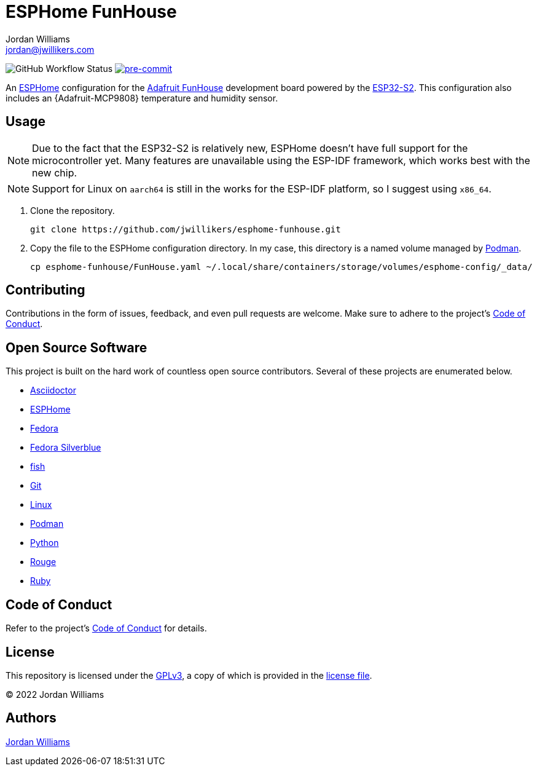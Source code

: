 = ESPHome FunHouse
Jordan Williams <jordan@jwillikers.com>
:experimental:
:icons: font
ifdef::env-github[]
:tip-caption: :bulb:
:note-caption: :information_source:
:important-caption: :heavy_exclamation_mark:
:caution-caption: :fire:
:warning-caption: :warning:
endif::[]
:Adafruit-FunHouse: https://www.adafruit.com/product/4985[Adafruit FunHouse]
:Adafruit-SHT40: https://www.adafruit.com/product/4885[Adafruit SHT40]
:Asciidoctor_: https://asciidoctor.org/[Asciidoctor]
:ESP32-S2: https://www.espressif.com/en/products/socs/esp32-s2[ESP32-S2]
:ESPHome: https://esphome.io[ESPHome]
:Fedora: https://getfedora.org/[Fedora]
:Fedora-Silverblue: https://silverblue.fedoraproject.org/[Fedora Silverblue]
:fish: https://fishshell.com/[fish]
:Git: https://git-scm.com/[Git]
:Linux: https://www.linuxfoundation.org/[Linux]
:Podman: https://podman.io/[Podman]
:Python: https://www.python.org/[Python]
:Rouge: https://rouge.jneen.net/[Rouge]
:Ruby: https://www.ruby-lang.org/en/[Ruby]

image:https://img.shields.io/github/workflow/status/jwillikers/esphome-funhouse/CI/main[GitHub Workflow Status]
image:https://img.shields.io/badge/pre--commit-enabled-brightgreen?logo=pre-commit&logoColor=white[pre-commit, link=https://github.com/pre-commit/pre-commit]

An {ESPHome} configuration for the {Adafruit-FunHouse} development board powered by the {ESP32-S2}.
This configuration also includes an {Adafruit-MCP9808} temperature and humidity sensor.

== Usage

[NOTE]
====
Due to the fact that the ESP32-S2 is relatively new, ESPHome doesn't have full support for the microcontroller yet.
Many features are unavailable using the ESP-IDF framework, which works best with the new chip.
====

[NOTE]
====
Support for Linux on `aarch64` is still in the works for the ESP-IDF platform, so I suggest using `x86_64`.
====

. Clone the repository.
+
[source,sh]
----
git clone https://github.com/jwillikers/esphome-funhouse.git
----

. Copy the file to the ESPHome configuration directory.
In my case, this directory is a named volume managed by {Podman}.
+
[source,sh]
----
cp esphome-funhouse/FunHouse.yaml ~/.local/share/containers/storage/volumes/esphome-config/_data/
----

== Contributing

Contributions in the form of issues, feedback, and even pull requests are welcome.
Make sure to adhere to the project's link:CODE_OF_CONDUCT.adoc[Code of Conduct].

== Open Source Software

This project is built on the hard work of countless open source contributors.
Several of these projects are enumerated below.

* {Asciidoctor_}
* {ESPHome}
* {Fedora}
* {Fedora-Silverblue}
* {fish}
* {Git}
* {Linux}
* {Podman}
* {Python}
* {Rouge}
* {Ruby}

== Code of Conduct

Refer to the project's link:CODE_OF_CONDUCT.adoc[Code of Conduct] for details.

== License

This repository is licensed under the https://www.gnu.org/licenses/gpl-3.0.html[GPLv3], a copy of which is provided in the link:LICENSE.adoc[license file].

© 2022 Jordan Williams

== Authors

mailto:{email}[{author}]
